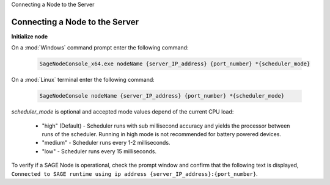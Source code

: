 .. container:: header-banner-color

	.. container:: header-banner-text
	
		Connecting a Node to the Server
	

Connecting a Node to the Server
=====================================================

**Initialize node**

On a :mod:`Windows` command prompt enter the following command:

	.. code-block:: bat
	
		SageNodeConsole_x64.exe nodeName {server_IP_address} {port_number} *{scheduler_mode}
		
On a :mod:`Linux` terminal enter the following command:

	.. code-block:: bat
	
		SageNodeConsole nodeName {server_IP_address} {port_number} *{scheduler_mode}

*scheduler_mode* is optional and accepted mode values depend of the current CPU load:
	
	- "high" (Default) -  Scheduler runs with sub millisecond accuracy and yields the processor between runs of the scheduler. Running in high mode is not recommended for battery powered devices.
	- "medium" - Scheduler runs every 1-2 milliseconds.
	- "low" - Scheduler runs every 15 milliseconds.



To verify if a SAGE Node is operational, check the prompt window and confirm that the following text is displayed, ``Connected to SAGE runtime using ip address {server_IP_address}:{port_number}``.


